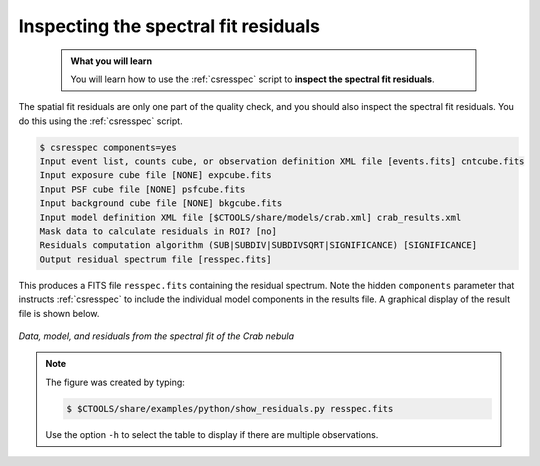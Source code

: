 .. _sec_residual_spectrum:

Inspecting the spectral fit residuals
-------------------------------------

  .. admonition:: What you will learn

     You will learn how to use the :ref:`csresspec` script to **inspect the
     spectral fit residuals**.

The spatial fit residuals are only one part of the quality check, and you should
also inspect the spectral fit residuals. You do this using the :ref:`csresspec`
script.

.. code-block:: bash

   $ csresspec components=yes
   Input event list, counts cube, or observation definition XML file [events.fits] cntcube.fits
   Input exposure cube file [NONE] expcube.fits
   Input PSF cube file [NONE] psfcube.fits
   Input background cube file [NONE] bkgcube.fits
   Input model definition XML file [$CTOOLS/share/models/crab.xml] crab_results.xml
   Mask data to calculate residuals in ROI? [no]
   Residuals computation algorithm (SUB|SUBDIV|SUBDIVSQRT|SIGNIFICANCE) [SIGNIFICANCE]
   Output residual spectrum file [resspec.fits]

This produces a FITS file ``resspec.fits`` containing the residual spectrum.
Note the hidden ``components`` parameter that instructs :ref:`csresspec` to
include the individual model components in the results file.
A graphical display of the result file is shown below.

.. figure:: residual_spectrum.png
   :width: 600px
   :align: center

   *Data, model, and residuals from the spectral fit of the Crab nebula*

.. note::
   The figure was created by typing:

   .. code-block:: bash

      $ $CTOOLS/share/examples/python/show_residuals.py resspec.fits

   Use the option ``-h`` to select the table to display if there are
   multiple observations.





